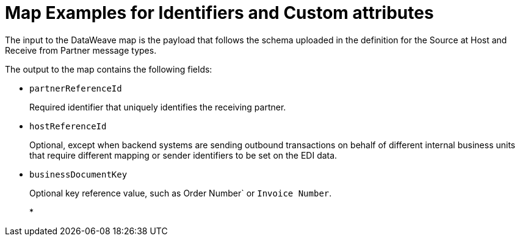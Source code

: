 = Map Examples for Identifiers and Custom attributes

The input to the DataWeave map is the payload that follows the schema uploaded in the definition for the Source at Host and Receive from Partner message types.

The output to the map contains the following fields:

* `partnerReferenceId`
+
Required identifier that uniquely identifies the receiving partner.
+
* `hostReferenceId`
+
Optional, except when backend systems are sending outbound transactions on behalf of different internal business units that require different mapping or sender identifiers to be set on the EDI data.
+
* `businessDocumentKey`
+
Optional key reference value, such as Order Number` or `Invoice Number`.
+
*

